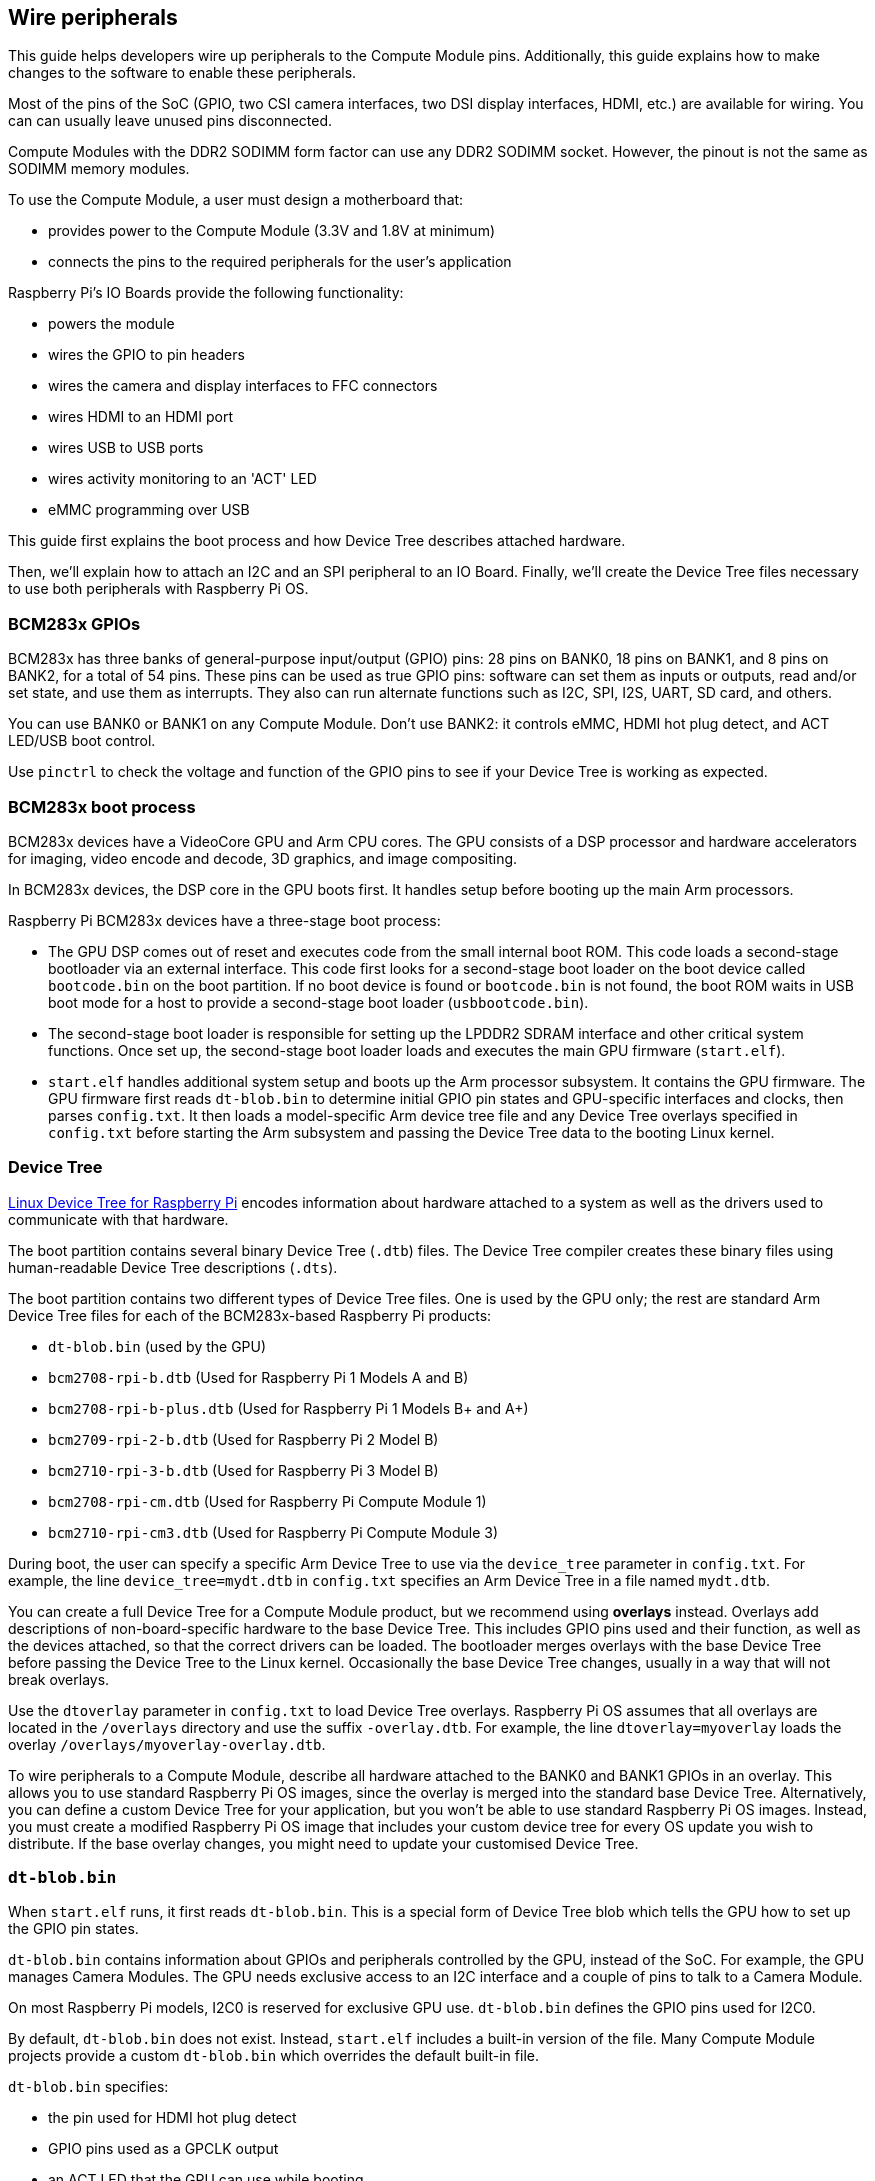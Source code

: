 == Wire peripherals

This guide helps developers wire up peripherals to the Compute Module pins. Additionally, this guide explains how to make changes to the software to enable these peripherals.

Most of the pins of the SoC (GPIO, two CSI camera interfaces, two DSI display interfaces, HDMI, etc.) are available for wiring. You can can usually leave unused pins disconnected.

Compute Modules with the DDR2 SODIMM form factor can use any DDR2 SODIMM socket. However, the pinout is not the same as SODIMM memory modules.

To use the Compute Module, a user must design a motherboard that:

* provides power to the Compute Module (3.3V and 1.8V at minimum)
* connects the pins to the required peripherals for the user's application

Raspberry Pi's IO Boards provide the following functionality:

* powers the module
* wires the GPIO to pin headers
* wires the camera and display interfaces to FFC connectors
* wires HDMI to an HDMI port
* wires USB to USB ports
* wires activity monitoring to an 'ACT' LED
* eMMC programming over USB

This guide first explains the boot process and how Device Tree describes attached hardware.

Then, we'll explain how to attach an I2C and an SPI peripheral to an IO Board. Finally, we'll create the Device Tree files necessary to use both peripherals with Raspberry Pi OS.

=== BCM283x GPIOs

BCM283x has three banks of general-purpose input/output (GPIO) pins: 28 pins on BANK0, 18 pins on BANK1, and 8 pins on BANK2, for a total of 54 pins. These pins can be used as true GPIO pins: software can set them as inputs or outputs, read and/or set state, and use them as interrupts. They also can run alternate functions such as I2C, SPI, I2S, UART, SD card, and others.

You can use BANK0 or BANK1 on any Compute Module. Don't use BANK2: it controls eMMC, HDMI hot plug detect, and ACT LED/USB boot control.

Use `pinctrl` to check the voltage and function of the GPIO pins to see if your Device Tree is working as expected.

=== BCM283x boot process

BCM283x devices have a VideoCore GPU and Arm CPU cores. The GPU consists of a DSP processor and hardware accelerators for imaging, video encode and decode, 3D graphics, and image compositing.

In BCM283x devices, the DSP core in the GPU boots first. It handles setup before booting up the main Arm processors.

Raspberry Pi BCM283x devices have a three-stage boot process:

* The GPU DSP comes out of reset and executes code from the small internal boot ROM. This code loads a second-stage bootloader via an external interface. This code first looks for a second-stage boot loader on the boot device called `bootcode.bin` on the boot partition. If no boot device is found or `bootcode.bin` is not found, the boot ROM waits in USB boot mode for a host to provide a second-stage boot loader (`usbbootcode.bin`).
* The second-stage boot loader is responsible for setting up the LPDDR2 SDRAM interface and other critical system functions. Once set up, the second-stage boot loader loads and executes the main GPU firmware (`start.elf`).
* `start.elf` handles additional system setup and boots up the Arm processor subsystem. It contains the GPU firmware. The GPU firmware first reads `dt-blob.bin` to determine initial GPIO pin states and GPU-specific interfaces and clocks, then parses `config.txt`. It then loads a model-specific Arm device tree file and any Device Tree overlays specified in `config.txt` before starting the Arm subsystem and passing the Device Tree data to the booting Linux kernel.

=== Device Tree

xref:configuration.adoc#device-trees-overlays-and-parameters[Linux Device Tree for Raspberry Pi] encodes information about hardware attached to a system as well as the drivers used to communicate with that hardware.

The boot partition contains several binary Device Tree (`.dtb`) files. The Device Tree compiler creates these binary files using human-readable Device Tree descriptions (`.dts`).

The boot partition contains two different types of Device Tree files. One is used by the GPU only; the rest are standard Arm Device Tree files for each of the BCM283x-based Raspberry Pi products:

* `dt-blob.bin` (used by the GPU)
* `bcm2708-rpi-b.dtb` (Used for Raspberry Pi 1 Models A and B)
* `bcm2708-rpi-b-plus.dtb` (Used for Raspberry Pi 1 Models B+ and A+)
* `bcm2709-rpi-2-b.dtb` (Used for Raspberry Pi 2 Model B)
* `bcm2710-rpi-3-b.dtb` (Used for Raspberry Pi 3 Model B)
* `bcm2708-rpi-cm.dtb` (Used for Raspberry Pi Compute Module 1)
* `bcm2710-rpi-cm3.dtb` (Used for Raspberry Pi Compute Module 3)

During boot, the user can specify a specific Arm Device Tree to use via the `device_tree` parameter in `config.txt`. For example, the line `device_tree=mydt.dtb` in `config.txt` specifies an Arm Device Tree in a file named `mydt.dtb`.

You can create a full Device Tree for a Compute Module product, but we recommend using **overlays** instead. Overlays add descriptions of non-board-specific hardware to the base Device Tree. This includes GPIO pins used and their function, as well as the devices attached, so that the correct drivers can be loaded. The bootloader merges overlays with the base Device Tree before passing the Device Tree to the Linux kernel. Occasionally the base Device Tree changes, usually in a way that will not break overlays.

Use the `dtoverlay` parameter in `config.txt` to load Device Tree overlays. Raspberry Pi OS assumes that all overlays are located in the `/overlays` directory and use the suffix `-overlay.dtb`. For example, the line `dtoverlay=myoverlay` loads the overlay `/overlays/myoverlay-overlay.dtb`.

To wire peripherals to a Compute Module, describe all hardware attached to the BANK0 and BANK1 GPIOs in an overlay. This allows you to use standard Raspberry Pi OS images, since the overlay is merged into the standard base Device Tree. Alternatively, you can define a custom Device Tree for your application, but you won't be able to use standard Raspberry Pi OS images. Instead, you must create a modified Raspberry Pi OS image that includes your custom device tree for every OS update you wish to distribute. If the base overlay changes, you might need to update your customised Device Tree.

=== `dt-blob.bin`

When `start.elf` runs, it first reads `dt-blob.bin`. This is a special form of Device Tree blob which tells the GPU how to set up the GPIO pin states.

`dt-blob.bin` contains information about GPIOs and peripherals controlled by the GPU, instead of the SoC. For example, the GPU manages Camera Modules. The GPU needs exclusive access to an I2C interface and a couple of pins to talk to a Camera Module.

On most Raspberry Pi models, I2C0 is reserved for exclusive GPU use. `dt-blob.bin` defines the GPIO pins used for I2C0.

By default, `dt-blob.bin` does not exist. Instead, `start.elf` includes a built-in version of the file. Many Compute Module projects provide a custom `dt-blob.bin` which overrides the default built-in file.

`dt-blob.bin` specifies:

* the pin used for HDMI hot plug detect
* GPIO pins used as a GPCLK output
* an ACT LED that the GPU can use while booting

https://datasheets.raspberrypi.com/cm/minimal-cm-dt-blob.dts[`minimal-cm-dt-blob.dts`] is an example `.dts` device tree file. It sets up HDMI hot plug detection, an ACT LED, and sets all other GPIOs as inputs with default pulls.

To compile `minimal-cm-dt-blob.dts` to `dt-blob.bin`, use the xref:configuration.adoc#device-trees-overlays-and-parameters[Device Tree compiler] `dtc`.
To install `dtc` on a Raspberry Pi, run the following command:

[source,console]
----
$ sudo apt install device-tree-compiler
----

Then, run the follow command to compile `minimal-cm-dt-blob.dts` into `dt-blob.bin`:

[source,console]
----
$ dtc -I dts -O dtb -o dt-blob.bin minimal-cm-dt-blob.dts
----

For more information, see our xref:configuration.adoc#change-the-default-pin-configuration[guide to creating `dt-blob.bin`].

=== Arm Linux Device Tree

After `start.elf` reads `dt-blob.bin` and sets up the initial pin states and clocks, it reads xref:config_txt.adoc[`config.txt`], which contains many other options for system setup.

After reading `config.txt`, `start.elf` reads a model-specific Device Tree file. For instance, Compute Module 3 uses `bcm2710-rpi-cm.dtb`. This file is a standard Arm Linux Device Tree file that details hardware attached to the processor. It enumerates:

* what and where peripheral devices exist
* which GPIOs are used
* what functions those GPIOs have
* what physical devices are connected

This file sets up the GPIOs by overwriting the pin state in `dt-blob.bin` if it is different. It will also try to load drivers for the specific devices.

The model-specific Device Tree file contains disabled entries for peripherals. It contains no GPIO pin definitions other than the eMMC/SD Card peripheral which has GPIO defs and always uses the same pins.

=== Device Tree source and compilation

The Raspberry Pi OS image provides compiled `dtb` files, but the source `dts` files live in the https://github.com/raspberrypi/linux/tree/rpi-6.6.y/arch/arm/boot/dts/broadcom[Raspberry Pi Linux kernel branch]. Look for `rpi` in the file names.

Default overlay `dts` files live at https://github.com/raspberrypi/linux/tree/rpi-6.6.y/arch/arm/boot/dts/overlays[`arch/arm/boot/dts/overlays`]. These overlay files are a good starting point for creating your own overlays. To compile these `dts` files to `dtb` files, use the xref:configuration.adoc#device-trees-overlays-and-parameters[Device Tree compiler] `dtc`.

When building your own kernel, the build host requires the Device Tree compiler in `scripts/dtc`. To build your overlays automatically, add them to the `dtbs` make target in `arch/arm/boot/dts/overlays/Makefile`.

=== Device Tree debugging

When booting the Linux kernel, the GPU provides a fully assembled Device Tree created using the base `dts` and any overlays. This full tree is available via the Linux `proc` interface in `/proc/device-tree`. Nodes become directories and properties become files.

You can use `dtc` to write this out as a human readable `dts` file for debugging. To see the fully assembled device tree, run the following command:

[source,console]
----
$ dtc -I fs -O dts -o proc-dt.dts /proc/device-tree
----

`pinctrl` provides the status of the GPIO pins. If something seems to be going awry, try dumping the GPU log messages:

[source,console]
----
$ sudo vclog --msg
----

TIP: To include even more diagnostics in the output, add `dtdebug=1` to `config.txt`.

Use the https://forums.raspberrypi.com/viewforum.php?f=107[Device Tree Raspberry Pi forum] to ask Device Tree-related questions or report an issue.

=== Examples

The following examples use an IO Board with peripherals attached via jumper wires. We assume a CM1+CMIO or CM3+CMIO3, running a clean install of Raspberry Pi OS Lite. The examples here require internet connectivity, so we recommend a USB hub, keyboard, and wireless LAN or Ethernet dongle plugged into the IO Board USB port.

==== Attach an I2C RTC to BANK1 pins

In this example, we wire an NXP PCF8523 real time clock (RTC) to the IO Board BANK1 GPIO pins: 3V3, GND, I2C1_SDA on GPIO44 and I2C1_SCL on GPIO45.

Download https://datasheets.raspberrypi.com/cm/minimal-cm-dt-blob.dts[`minimal-cm-dt-blob.dts`] and copy it to the boot partition in `/boot/firmware/`.

Edit `minimal-cm-dt-blob.dts` and change the pin states of GPIO44 and 45 to be I2C1 with pull-ups:

[source,console]
----
$ sudo nano /boot/firmware/minimal-cm-dt-blob.dts
----

Replace the following lines:

[source,kotlin]
----
pin@p44 { function = "input"; termination = "pull_down"; }; // DEFAULT STATE WAS INPUT NO PULL
pin@p45 { function = "input"; termination = "pull_down"; }; // DEFAULT STATE WAS INPUT NO PULL
----

With the following pull-up definitions:

[source,kotlin]
----
pin@p44 { function = "i2c1"; termination = "pull_up"; }; // SDA1
pin@p45 { function = "i2c1"; termination = "pull_up"; }; // SCL1
----

We could use this `dt-blob.dts` with no changes, because the Linux Device Tree re-configures these pins during Linux kernel boot when the specific drivers load. However, if you configure `dt-blob.dts`, the GPIOs reach their final state as soon as possible during the GPU boot stage. In some cases, pins must be configured at GPU boot time so they are in a specific state when Linux drivers are loaded. For example, a reset line may need to be held in the correct orientation.

Run the following command to compile `dt-blob.bin`:

[source,console]
----
$ sudo dtc -I dts -O dtb -o /boot/firmware/dt-blob.bin /boot/firmware/minimal-cm-dt-blob.dts
----

Download https://datasheets.raspberrypi.com/cm/example1-overlay.dts[`example1-overlay.dts`], copy it to the boot partition in `/boot/firmware/`, then compile it with the following command:

[source,console]
----
$ sudo dtc -@ -I dts -O dtb -o /boot/firmware/overlays/example1.dtbo /boot/firmware/example1-overlay.dts
----

The `-@` flag compiles `dts` files with external references. It is usually necessary.

Add the following line to xref:../computers/config_txt.adoc#what-is-config-txt[`/boot/firmware/config.txt`]:

[source,ini]
----
dtoverlay=example1
----

Finally, reboot with `sudo reboot`.

Once rebooted, you should see an `rtc0` entry in `/dev`. Run the following command to view the hardware clock time:

[source,console]
----
$ sudo hwclock
----

==== Attach an ENC28J60 SPI Ethernet controller on BANK0

In this example, we use an overlay already defined in `/boot/firmware/overlays` to add an ENC28J60 SPI Ethernet controller to BANK0. The Ethernet controller uses SPI pins CE0, MISO, MOSI and SCLK (GPIO8-11 respectively), GPIO25 for a falling edge interrupt, in addition to GND and 3.3V.

In this example, we won't change `dt-blob.bin`. Instead, add the following line to `/boot/firmware/config.txt`:

[source,ini]
----
dtoverlay=enc28j60
----

Reboot with `sudo reboot`.

You should now see an `rtc0` entry in `/dev`. Run the following command to view the hardware clock time:

[source,console]
----
$ sudo hwclock
----

You should also have Ethernet connectivity. Run the following command to test your connectivity:

[source,console]
----
$ ping 8.8.8.8
----

Run the following command to show GPIO functions; GPIO8-11 should now provide ALT0 (SPI) functions:

[source,console]
----
$ pinctrl
----

